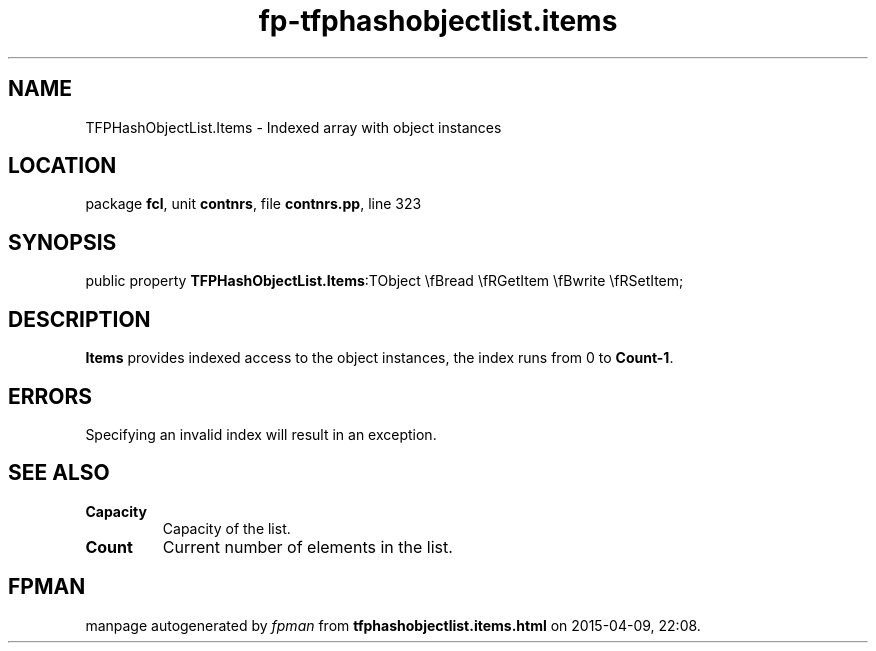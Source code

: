.\" file autogenerated by fpman
.TH "fp-tfphashobjectlist.items" 3 "2014-03-14" "fpman" "Free Pascal Programmer's Manual"
.SH NAME
TFPHashObjectList.Items - Indexed array with object instances
.SH LOCATION
package \fBfcl\fR, unit \fBcontnrs\fR, file \fBcontnrs.pp\fR, line 323
.SH SYNOPSIS
public property  \fBTFPHashObjectList.Items\fR:TObject \\fBread \\fRGetItem \\fBwrite \\fRSetItem;
.SH DESCRIPTION
\fBItems\fR provides indexed access to the object instances, the index runs from 0 to \fBCount-1\fR.


.SH ERRORS
Specifying an invalid index will result in an exception.


.SH SEE ALSO
.TP
.B Capacity
Capacity of the list.
.TP
.B Count
Current number of elements in the list.

.SH FPMAN
manpage autogenerated by \fIfpman\fR from \fBtfphashobjectlist.items.html\fR on 2015-04-09, 22:08.

